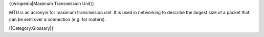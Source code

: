 {{wikipedia|Maximum Transmission Unit}}

MTU is an acronym for maximum transmission unit. It is used in
networking to describe the largest size of a packet that can be sent
over a connection (e.g. for routers).

[[Category:Glossary]]
